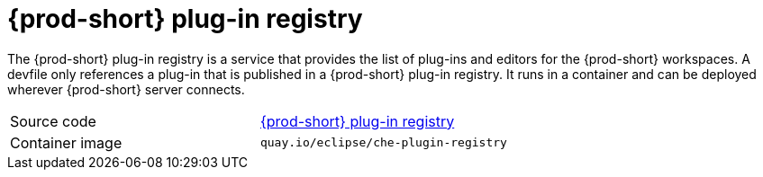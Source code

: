 // Module included in the following assemblies:
//
// {prod-id-short}-workspace-controller

[id="{prod-id-short}-plug-in-registry_{context}"]
= {prod-short} plug-in registry

The {prod-short} plug-in registry is a service that provides the list of plug-ins and editors for the {prod-short} workspaces. A devfile only references a plug-in that is published in a {prod-short} plug-in registry. It runs in a container and can be deployed wherever {prod-short} server connects.

[cols=2*]
|===
| Source code
| link:{url-plug-in-registry-repo}[{prod-short} plug-in registry]

| Container image
| `quay.io/eclipse/che-plugin-registry`
|===

ifeval::["{project-context}" == "che"]
.Additional resources

* xref:building-and-running-a-custom-registry-image.adoc[]
endif::[]